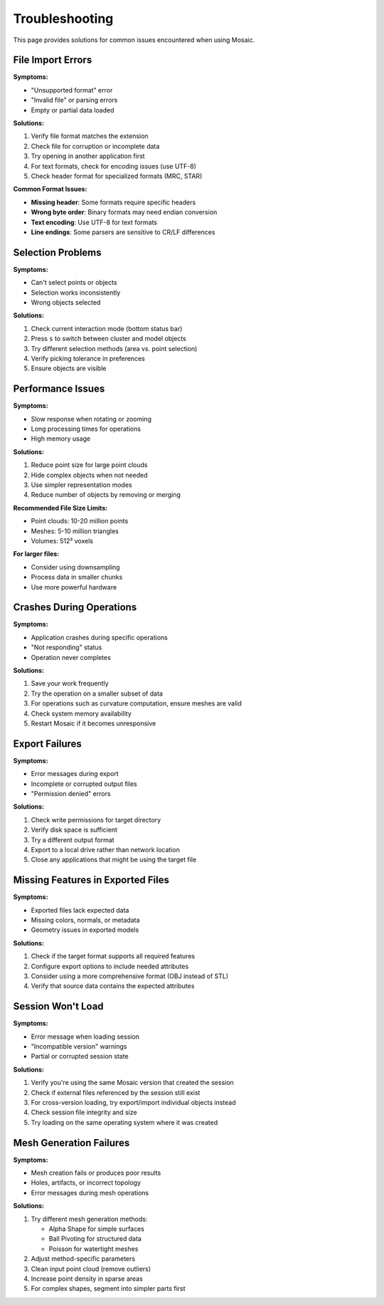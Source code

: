 ===============
Troubleshooting
===============

This page provides solutions for common issues encountered when using Mosaic.

File Import Errors
------------------

**Symptoms:**

- "Unsupported format" error
- "Invalid file" or parsing errors
- Empty or partial data loaded

**Solutions:**

1. Verify file format matches the extension
2. Check file for corruption or incomplete data
3. Try opening in another application first
4. For text formats, check for encoding issues (use UTF-8)
5. Check header format for specialized formats (MRC, STAR)

**Common Format Issues:**

- **Missing header**: Some formats require specific headers
- **Wrong byte order**: Binary formats may need endian conversion
- **Text encoding**: Use UTF-8 for text formats
- **Line endings**: Some parsers are sensitive to CR/LF differences

Selection Problems
------------------

**Symptoms:**

- Can't select points or objects
- Selection works inconsistently
- Wrong objects selected

**Solutions:**

1. Check current interaction mode (bottom status bar)
2. Press ``s`` to switch between cluster and model objects
3. Try different selection methods (area vs. point selection)
4. Verify picking tolerance in preferences
5. Ensure objects are visible

Performance Issues
------------------

**Symptoms:**

- Slow response when rotating or zooming
- Long processing times for operations
- High memory usage

**Solutions:**

1. Reduce point size for large point clouds
2. Hide complex objects when not needed
3. Use simpler representation modes
4. Reduce number of objects by removing or merging

**Recommended File Size Limits:**

- Point clouds: 10-20 million points
- Meshes: 5-10 million triangles
- Volumes: 512³ voxels

**For larger files:**

- Consider using downsampling
- Process data in smaller chunks
- Use more powerful hardware

Crashes During Operations
-------------------------

**Symptoms:**

- Application crashes during specific operations
- "Not responding" status
- Operation never completes

**Solutions:**

1. Save your work frequently
2. Try the operation on a smaller subset of data
3. For operations such as curvature computation, ensure meshes are valid
4. Check system memory availability
5. Restart Mosaic if it becomes unresponsive

Export Failures
---------------

**Symptoms:**

- Error messages during export
- Incomplete or corrupted output files
- "Permission denied" errors

**Solutions:**

1. Check write permissions for target directory
2. Verify disk space is sufficient
3. Try a different output format
4. Export to a local drive rather than network location
5. Close any applications that might be using the target file

Missing Features in Exported Files
----------------------------------

**Symptoms:**

- Exported files lack expected data
- Missing colors, normals, or metadata
- Geometry issues in exported models

**Solutions:**

1. Check if the target format supports all required features
2. Configure export options to include needed attributes
3. Consider using a more comprehensive format (OBJ instead of STL)
4. Verify that source data contains the expected attributes

Session Won't Load
------------------

**Symptoms:**

- Error message when loading session
- "Incompatible version" warnings
- Partial or corrupted session state

**Solutions:**

1. Verify you're using the same Mosaic version that created the session
2. Check if external files referenced by the session still exist
3. For cross-version loading, try export/import individual objects instead
4. Check session file integrity and size
5. Try loading on the same operating system where it was created

Mesh Generation Failures
------------------------

**Symptoms:**

- Mesh creation fails or produces poor results
- Holes, artifacts, or incorrect topology
- Error messages during mesh operations

**Solutions:**

1. Try different mesh generation methods:

   - Alpha Shape for simple surfaces
   - Ball Pivoting for structured data
   - Poisson for watertight meshes

2. Adjust method-specific parameters
3. Clean input point cloud (remove outliers)
4. Increase point density in sparse areas
5. For complex shapes, segment into simpler parts first
